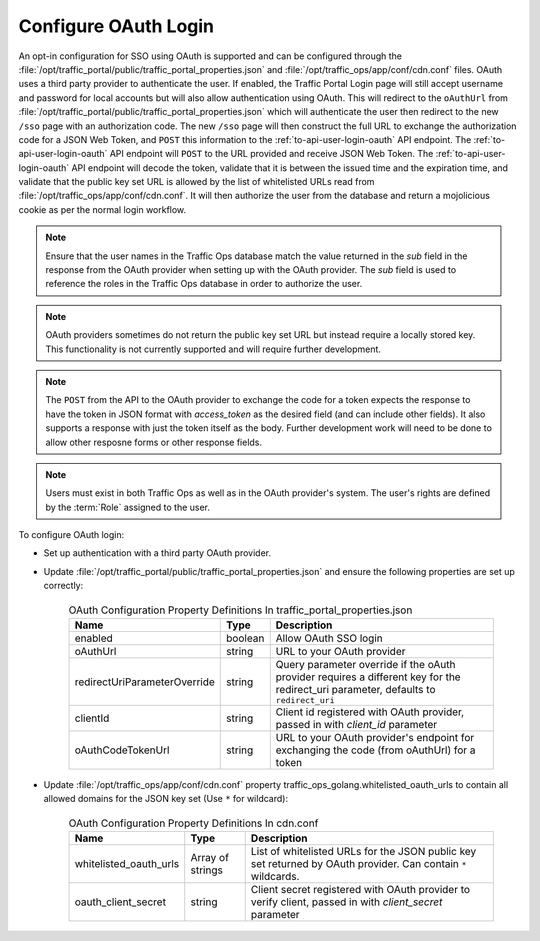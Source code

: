 ..
..
.. Licensed under the Apache License, Version 2.0 (the "License");
.. you may not use this file except in compliance with the License.
.. You may obtain a copy of the License at
..
..     http://www.apache.org/licenses/LICENSE-2.0
..
.. Unless required by applicable law or agreed to in writing, software
.. distributed under the License is distributed on an "AS IS" BASIS,
.. WITHOUT WARRANTIES OR CONDITIONS OF ANY KIND, either express or implied.
.. See the License for the specific language governing permissions and
.. limitations under the License.
..
.. _oauth_login:

*********************
Configure OAuth Login
*********************

An opt-in configuration for SSO using OAuth is supported and can be configured through the :file:`/opt/traffic_portal/public/traffic_portal_properties.json` and :file:`/opt/traffic_ops/app/conf/cdn.conf` files. OAuth uses a third party provider to authenticate the user. If enabled, the Traffic Portal Login page will still accept username and password for local accounts but will also allow authentication using OAuth. This will redirect to the ``oAuthUrl`` from :file:`/opt/traffic_portal/public/traffic_portal_properties.json` which will authenticate the user then redirect to the new ``/sso`` page with an authorization code. The new ``/sso`` page will then construct the full URL to exchange the authorization code for a JSON Web Token, and ``POST`` this information to the :ref:`to-api-user-login-oauth` API endpoint. The :ref:`to-api-user-login-oauth` API endpoint will ``POST`` to the URL provided and receive JSON Web Token. The :ref:`to-api-user-login-oauth` API endpoint will decode the token, validate that it is between the issued time and the expiration time, and validate that the public key set URL is allowed by the list of whitelisted URLs read from :file:`/opt/traffic_ops/app/conf/cdn.conf`. It will then authorize the user from the database and return a mojolicious cookie as per the normal login workflow.

.. Note:: Ensure that the user names in the Traffic Ops database match the value returned in the `sub` field in the response from the OAuth provider when setting up with the OAuth provider.  The `sub` field is used to reference the roles in the Traffic Ops database in order to authorize the user.

.. Note:: OAuth providers sometimes do not return the public key set URL but instead require a locally stored key. This functionality is not currently supported and will require further development.

.. Note:: The ``POST`` from the API to the OAuth provider to exchange the code for a token expects the response to have the token in JSON format with `access_token` as the desired field (and can include other fields).  It also supports a response with just the token itself as the body.  Further development work will need to be done to allow other resposne forms or other response fields.

.. Note:: Users must exist in both Traffic Ops as well as in the OAuth provider's system.  The user's rights are defined by the :term:`Role` assigned to the user.

To configure OAuth login:

- Set up authentication with a third party OAuth provider.

- Update :file:`/opt/traffic_portal/public/traffic_portal_properties.json` and ensure the following properties are set up correctly:

	.. table:: OAuth Configuration Property Definitions In traffic_portal_properties.json

		+------------------------------+------------+-------------------------------------------------------------------------------------------------------------------------------------------+
		| Name                         | Type       | Description                                                                                                                               |
		+==============================+============+===========================================================================================================================================+
		| enabled                      | boolean    | Allow OAuth SSO login                                                                                                                     |
		+------------------------------+------------+-------------------------------------------------------------------------------------------------------------------------------------------+
		| oAuthUrl                     | string     | URL to your OAuth provider                                                                                                                |
		+------------------------------+------------+-------------------------------------------------------------------------------------------------------------------------------------------+
		| redirectUriParameterOverride | string     | Query parameter override if the oAuth provider requires a different key for the redirect_uri parameter, defaults to ``redirect_uri``      |
		+------------------------------+------------+-------------------------------------------------------------------------------------------------------------------------------------------+
		| clientId                     | string     | Client id registered with OAuth provider, passed in with `client_id` parameter                                                            |
		+------------------------------+------------+-------------------------------------------------------------------------------------------------------------------------------------------+
		| oAuthCodeTokenUrl            | string     | URL to your OAuth provider's endpoint for exchanging the code (from oAuthUrl) for a token                                                 |
		+------------------------------+------------+-------------------------------------------------------------------------------------------------------------------------------------------+


	.. code-block:: json
		:caption: Example OAuth Configuration Properties In traffic_portal_properties.json

		{
			"oAuth": {
				"_comment": "Opt-in OAuth properties for SSO login. See http://traffic-control-cdn.readthedocs.io/en/release-4.0.0/admin/quick_howto/oauth_login.html for more details. redirectUriParameterOverride defaults to redirect_uri if left blank.",
				"enabled": true,
				"oAuthUrl": "example.oauth.com",
				"redirectUriParameterOverride": "",
				"clientId": "",
				"oAuthCodeTokenUrl": "example.oauth.com/oauth/token"
			}
		}

- Update :file:`/opt/traffic_ops/app/conf/cdn.conf` property traffic_ops_golang.whitelisted_oauth_urls to contain all allowed domains for the JSON key set (Use ``*`` for wildcard):

	.. table:: OAuth Configuration Property Definitions In cdn.conf

		+--------------------------+--------------------+-----------------------------------------------------------------------------------------------------------------+
		| Name                     | Type               | Description                                                                                                     |
		+==========================+====================+=================================================================================================================+
		| whitelisted_oauth_urls   | Array of strings   | List of whitelisted URLs for the JSON public key set returned by OAuth provider.  Can contain ``*`` wildcards.  |
		+--------------------------+--------------------+-----------------------------------------------------------------------------------------------------------------+
		| oauth_client_secret      | string             | Client secret registered with OAuth provider to verify client, passed in with `client_secret` parameter         |
		+--------------------------+--------------------+-----------------------------------------------------------------------------------------------------------------+


	.. code-block:: json
		:caption: Example OAuth Configuration Properties In cdn.conf

		{
			"traffic_ops_golang": {
				"whitelisted_oauth_urls": [
					"oauth.example.com",
					"*.example.com"
				],
				"oauth_client_secret": "secret"
			}
		}
